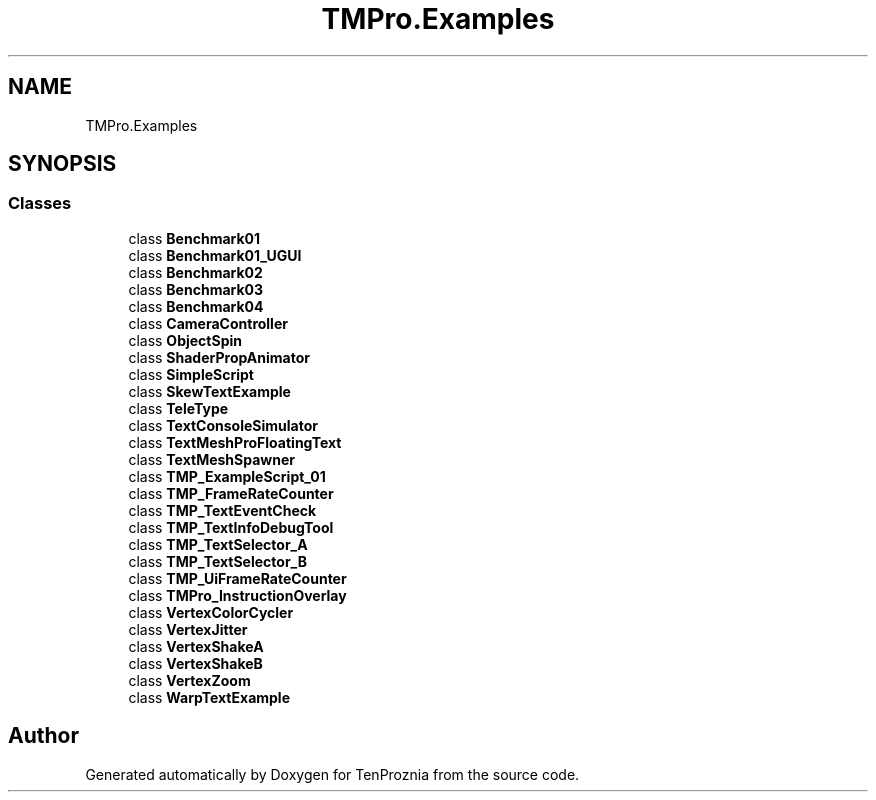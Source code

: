 .TH "TMPro.Examples" 3 "Fri Sep 24 2021" "Version v1" "TenProznia" \" -*- nroff -*-
.ad l
.nh
.SH NAME
TMPro.Examples
.SH SYNOPSIS
.br
.PP
.SS "Classes"

.in +1c
.ti -1c
.RI "class \fBBenchmark01\fP"
.br
.ti -1c
.RI "class \fBBenchmark01_UGUI\fP"
.br
.ti -1c
.RI "class \fBBenchmark02\fP"
.br
.ti -1c
.RI "class \fBBenchmark03\fP"
.br
.ti -1c
.RI "class \fBBenchmark04\fP"
.br
.ti -1c
.RI "class \fBCameraController\fP"
.br
.ti -1c
.RI "class \fBObjectSpin\fP"
.br
.ti -1c
.RI "class \fBShaderPropAnimator\fP"
.br
.ti -1c
.RI "class \fBSimpleScript\fP"
.br
.ti -1c
.RI "class \fBSkewTextExample\fP"
.br
.ti -1c
.RI "class \fBTeleType\fP"
.br
.ti -1c
.RI "class \fBTextConsoleSimulator\fP"
.br
.ti -1c
.RI "class \fBTextMeshProFloatingText\fP"
.br
.ti -1c
.RI "class \fBTextMeshSpawner\fP"
.br
.ti -1c
.RI "class \fBTMP_ExampleScript_01\fP"
.br
.ti -1c
.RI "class \fBTMP_FrameRateCounter\fP"
.br
.ti -1c
.RI "class \fBTMP_TextEventCheck\fP"
.br
.ti -1c
.RI "class \fBTMP_TextInfoDebugTool\fP"
.br
.ti -1c
.RI "class \fBTMP_TextSelector_A\fP"
.br
.ti -1c
.RI "class \fBTMP_TextSelector_B\fP"
.br
.ti -1c
.RI "class \fBTMP_UiFrameRateCounter\fP"
.br
.ti -1c
.RI "class \fBTMPro_InstructionOverlay\fP"
.br
.ti -1c
.RI "class \fBVertexColorCycler\fP"
.br
.ti -1c
.RI "class \fBVertexJitter\fP"
.br
.ti -1c
.RI "class \fBVertexShakeA\fP"
.br
.ti -1c
.RI "class \fBVertexShakeB\fP"
.br
.ti -1c
.RI "class \fBVertexZoom\fP"
.br
.ti -1c
.RI "class \fBWarpTextExample\fP"
.br
.in -1c
.SH "Author"
.PP 
Generated automatically by Doxygen for TenProznia from the source code\&.
